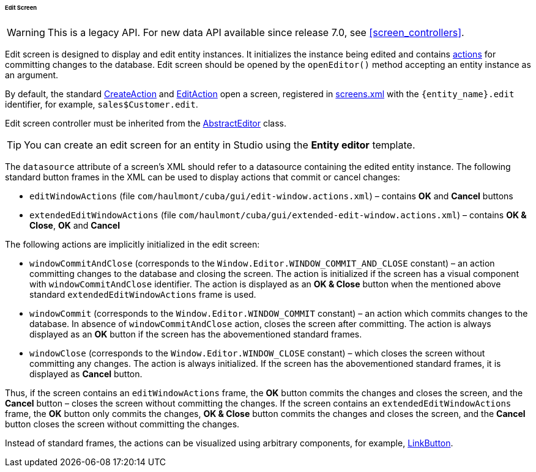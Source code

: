:sourcesdir: ../../../../../../source

[[screen_edit]]
====== Edit Screen

[WARNING]
====
This is a legacy API. For new data API available since release 7.0, see <<screen_controllers>>.
====

Edit screen is designed to display and edit entity instances. It initializes the instance being edited and contains <<gui_Action,actions>> for committing changes to the database. Edit screen should be opened by the `openEditor()` method accepting an entity instance as an argument.

By default, the standard <<createAction,CreateAction>> and <<editAction,EditAction>> open a screen, registered in <<screens.xml,screens.xml>> with the `{entity_name}.edit` identifier, for example, `sales$Customer.edit`.

Edit screen controller must be inherited from the <<abstractEditor,AbstractEditor>> class.

[TIP]
====
You can create an edit screen for an entity in Studio using the *Entity editor* template.
====

The `datasource` attribute of a screen's XML should refer to a datasource containing the edited entity instance. The following standard button frames in the XML can be used to display actions that commit or cancel changes:

* `editWindowActions` (file `com/haulmont/cuba/gui/edit-window.actions.xml`) – contains *OK* and *Cancel* buttons

* `extendedEditWindowActions` (file `com/haulmont/cuba/gui/extended-edit-window.actions.xml`) – contains *OK & Close*, *OK* and *Cancel*

The following actions are implicitly initialized in the edit screen:

* `windowCommitAndClose` (corresponds to the `++Window.Editor.WINDOW_COMMIT_AND_CLOSE++` constant) – an action committing changes to the database and closing the screen. The action is initialized if the screen has a visual component with `windowCommitAndClose` identifier. The action is displayed as an *OK & Close* button when the mentioned above standard `extendedEditWindowActions` frame is used.

* `windowCommit` (corresponds to the `++Window.Editor.WINDOW_COMMIT++` constant) – an action which commits changes to the database. In absence of `windowCommitAndClose` action, closes the screen after committing. The action is always displayed as an *OK* button if the screen has the abovementioned standard frames.

* `windowClose` (corresponds to the `++Window.Editor.WINDOW_CLOSE++` constant) – which closes the screen without committing any changes. The action is always initialized. If the screen has the abovementioned standard frames, it is displayed as *Cancel* button.

Thus, if the screen contains an `editWindowActions` frame, the *OK* button commits the changes and closes the screen, and the *Cancel* button – closes the screen without committing the changes. If the screen contains an `extendedEditWindowActions` frame, the *OK* button only commits the changes, *OK & Close* button commits the changes and closes the screen, and the *Cancel* button closes the screen without committing the changes.

Instead of standard frames, the actions can be visualized using arbitrary components, for example, <<gui_LinkButton,LinkButton>>.

